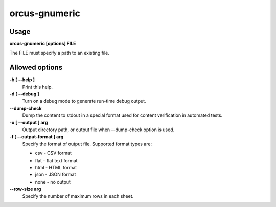 
orcus-gnumeric
==============

Usage
-----

**orcus-gnumeric [options] FILE**

The FILE must specify a path to an existing file.

Allowed options
---------------

**-h [ --help ]**
   Print this help.

**-d [ --debug ]**
   Turn on a debug mode to generate run-time debug output.

**--dump-check**
   Dump the content to stdout in a special format used for content verification
   in automated tests.

**-o [ --output ] arg**
   Output directory path, or output file when --dump-check option is used.

**-f [ --output-format ] arg**
   Specify the format of output file.  Supported format types are:

   - csv - CSV format
   - flat - flat text format
   - html - HTML format
   - json - JSON format
   - none - no output

**--row-size arg**
   Specify the number of maximum rows in each sheet.

